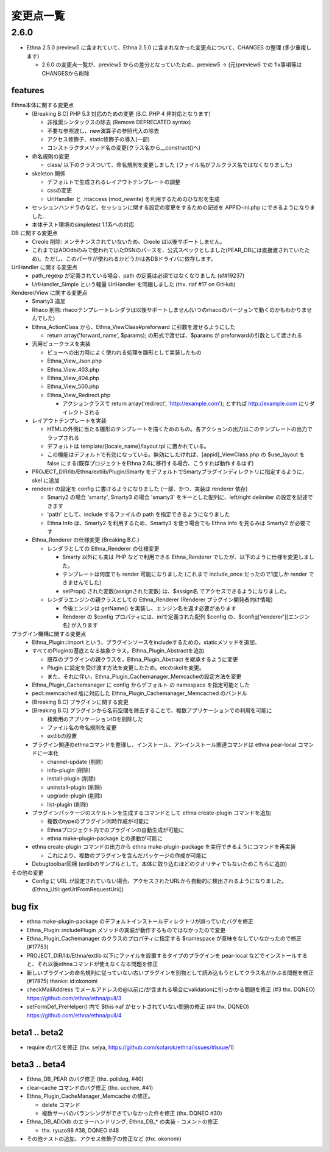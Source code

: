 変更点一覧
==================

2.6.0
---------

* Ethna 2.5.0 preview5 に含まれていて、Ethna 2.5.0 に含まれなかった変更点について、CHANGES の整理 (多少重複します)

  * 2.6.0 の変更点一覧が、preview5 からの差分となっていたため、preview5 -> (元)preview6 での fix事項等はCHANGESから削除


features
^^^^^^^^

Ethna本体に関する変更点
  * [Breaking B.C] PHP 5.3 対応のための変更 (B.C. PHP 4 非対応となります)

    * 非推奨シンタックスの除去 (Remove DEPRECATED syntax)
    * 不要な参照渡し、new演算子の参照代入の除去
    * アクセス修飾子、static修飾子の導入(一部)
    * コンストラクタメソッド名の変更(クラス名から__construct()へ)

  * 命名規則の変更

    * class/ 以下のクラスついて、命名規則を変更しました (ファイル名がフルクラス名ではなくなりました)

  * skeleton 関係

    * デフォルトで生成されるレイアウトテンプレートの調整
    * cssの変更
    * UrlHandler と .htaccess (mod_rewrite) を利用するためのひな形を生成

  * セッションハンドラのなど，セッションに関する設定の変更をするための記述を APPID-ini.php にできるようになりました．
  * 本体テスト環境のsimpletest 1.1系への対応

DB に関する変更点
  * Creole 削除: メンテナンスされていないため、Creole は以後サポートしません。
  * これまではADOdbのみで使われていたDSNのパースを、公式スペックとしました(PEAR_DBには直接渡されていたため)。ただし、このパーサが使われるかどうかは各DBドライバに依存します。

UrlHandler に関する変更点
  * path_regexp が定義されている場合、path の定義は必須ではなくなりました (sf#19237)
  * UrlHandler_Simple という軽量 UrlHandler を同梱しました (thx. riaf #17 on GitHub)

Renderer/View に関する変更点
  * Smarty3 追加
  * Rhaco 削除: rhacoテンプレートレンダラは以後サポートしません(いつのrhacoのバージョンで動くのかもわかりませんでした)
  * Ethna_ActionClass から、Ethna_ViewClass#preforward に引数を渡せるようにした

    * return array('forward_name', $params); の形式で渡せば、$params が preforwardの引数として渡される

  * 汎用ビュークラスを実装

    * ビューへの出力時によく使われる処理を雛形として実装したもの
    * Ethna_View_Json.php
    * Ethna_View_403.php
    * Ethna_View_404.php
    * Ethna_View_500.php
    * Ethna_View_Redirect.php

      * アクションクラスで return array('redirect', 'http://example.com'); とすれば http://example.com にリダイレクトされる

  * レイアウトテンプレートを実装

    * HTMLの外側に当たる雛形のテンプレートを描くためのもの。各アクションの出力はこのテンプレートの出力でラップされる
    * デフォルトは template/{locale_name}/layout.tpl に置かれている。
    * この機能はデフォルトで有効になっている。無効にしたければ、[appid]_ViewClass.php の $use_layout を false にする(既存プロジェクトをEthna 2.6に移行する場合、こうすれば動作するはず)

  * PROJECT_DIR/lib/Ethna/extlib/Plugin/Smarty  をデフォルトでSmartyプラグインディレクトリに指定するように，skel に追加
  * renderer の設定を config に書けるようになりました (一部、かつ、実装は renderer 依存)

    * Smarty2 の場合 'smarty', Smarty3 の場合 'smarty3' をキーとした配列に、left/right delimiter の設定を記述できます
    * 'path' として、include するファイルの path を指定できるようになりました
    * Ethna Info は、Smarty2 を利用するため、Smarty3 を使う場合でも Ethna Info を見るみは Smarty2 が必要です

  * Ethna_Renderer の仕様変更 (Breaking B.C.)

    * レンダラとしての Ethna_Renderer の仕様変更

      * Smarty 以外にも実は PHP などで利用できる Ethna_Renderer でしたが、以下のように仕様を変更しました。
      * テンプレートは何度でも render 可能になりました (これまで include_once だったので1度しか render できませんでした)
      * setProp() された変数(assignされた変数) は、$assign名 でアクセスできるようになりました。

    * レンダラエンジンの親クラスとしての Ethna_Renderer (Renderer プラグイン開発者向け情報)

      * 今後エンジンは getName() を実装し、エンジン名を返す必要があります
      * Renderer の $config プロパティには、iniで定義された配列 $config の、$config['renderer'][エンジン名] が入ります

プラグイン機構に関する変更点
  * Ethna_Plugin::import という，プラグインソースをincludeするための，staticメソッドを追加．
  * すべてのPluginの基底となる抽象クラス，Ethna_Plugin_Abstractを追加

    * 既存のプラグインの親クラスを，Ethna_Plugin_Abstract を継承するように変更
    * Plugin に設定を受け渡す方法を変更したため，etcのskelを変更。
    * また、それに伴い，Ethna_Plugin_Cachemanager_Memcacheの設定方法を変更

  * Ethna_Plugin_Cachemanager に config からデフォルト の namespace を指定可能とした
  * pecl::memcached 版に対応した Ethna_Plugin_Cachemanager_Memcached のバンドル

  * [Breaking B.C] プラグインに関する変更
  * [Breaking B.C] プラグインから名前空間を除去することで、複数アプリケーションでの利用を可能に

    * 検索用のアプリケーションIDを削除した
    * ファイル名の命名規則を変更
    * extlibの設置

  * プラグイン関連のethnaコマンドを整理し、インストール、アンインストール関連コマンドは ethna pear-local コマンドに一本化

    * channel-update (削除)
    * info-plugin (削除)
    * install-plugin (削除)
    * uninstall-plugin (削除)
    * upgrade-plugin (削除)
    * list-plugin (削除)

  * プラグインパッケージのスケルトンを生成するコマンドとして ethna create-plugin コマンドを追加

    * 複数のtypeのプラグイン同時作成が可能に
    * Ethnaプロジェクト内でのプラグインの自動生成が可能に
    * ethna make-plugin-package との連動が可能に

  * ethna create-plugin コマンドの出力から ethna make-plugin-package を実行できるようにコマンドを再実装

    * これにより、複数のプラグインを含んだパッケージの作成が可能に

  * Debugtoolbar同梱 (extlibのサンプルとして。本体に取り込むほどのクオリティでもないためこちらに追加)

その他の変更
  * Config に URL が設定されていない場合、アクセスされたURLから自動的に検出されるようになりました。(Ethna_Util::getUrlFromRequestUri())


bug fix
^^^^^^^

* ethna make-plugin-package のデフォルトインストールディレクトリが誤っていたバグを修正
* Ethna_Plugin::includePlugin メソッドの実装が動作するものではなかったので変更
* Ethna_Plugin_Cachemanager のクラスのプロパティに指定する $namespace が意味をなしていなかったので修正 (#17753)
* PROJECT_DIR/lib/Ethna/extlib 以下にファイルを設置するタイプのプラグインを pear-local などでインストールすると、それ以後ethnaコマンドが使えなくなる問題を修正
* 新しいプラグインの命名規則に従っていない古いプラグインを別物として読み込もうとしてクラス名がかぶる問題を修正(#17875) thanks: id:okonomi
* checkMailAddress でメールアドレスの@以前に/が含まれる場合にvalidationに引っかかる問題を修正 (#3 thx. DQNEO) https://github.com/ethna/ethna/pull/3
* setFormDef_PreHelper() 内で $this->af がセットされていない問題の修正 (#4 thx. DQNEO) https://github.com/ethna/ethna/pull/4

beta1 .. beta2
^^^^^^^^^^^^^^
* require のパスを修正 (thx. seiya, https://github.com/sotarok/ethna/issues/#issue/1)

beta3 .. beta4
^^^^^^^^^^^^^^
* Ethna_DB_PEAR のバグ修正 (thx. polidog, #40)
* clear-cache コマンドのバグ修正 (thx. ucchee, #41)
* Ethna_Plugin_CacheManager_Memcache の修正。

  * delete コマンド
  * 複数サーバのバランシングができていなかった件を修正 (thx. DQNEO #30)

* Ethna_DB_ADOdb のエラーハンドリング, Ethna_DB_* の実装・コメントの修正

  * thx. ryuzo98 #38, DQNEO #48

* その他テストの追加、アクセス修飾子の修正など (thx. okonomi)
